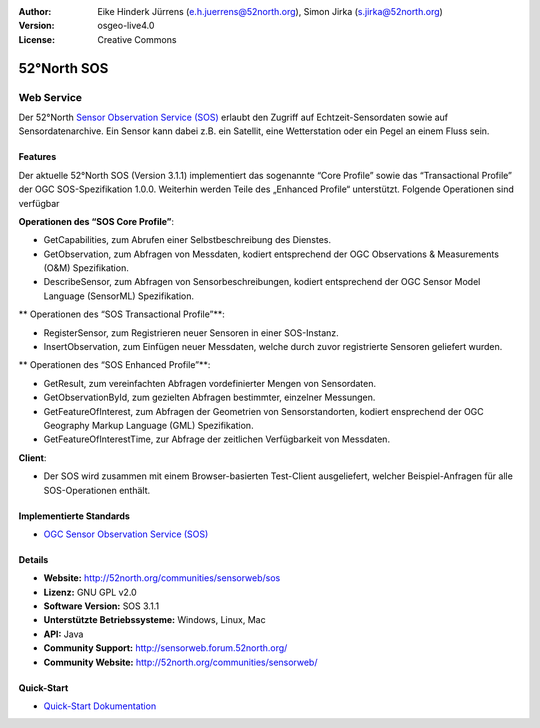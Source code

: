 :Author: Eike Hinderk Jürrens (e.h.juerrens@52north.org), Simon Jirka (s.jirka@52north.org)
:Version: osgeo-live4.0
:License: Creative Commons

.. _52nSOS-overview:

.. image:: ../../images/project_logos/logo_52North_160.png
  :scale: 100 %
  :alt: project logo
  :align: right
  :target: http://52north.org/sos


52°North SOS
=============

Web Service
~~~~~~~~~~~

Der 52°North `Sensor Observation Service (SOS) <../standards/sos_overview.html>`_ 
erlaubt den Zugriff auf Echtzeit-Sensordaten sowie auf Sensordatenarchive. Ein Sensor kann dabei z.B. ein Satellit, eine Wetterstation oder ein Pegel an einem Fluss sein.

.. image:: ../../images/screenshots/1024x768/52n_sos_test_client.png
  :scale: 100 %
  :alt: Screenshot des SOS Test-Clients
  :align: right

Features
--------

Der aktuelle 52°North SOS (Version 3.1.1) implementiert das sogenannte “Core Profile” sowie das “Transactional Profile” der OGC SOS-Spezifikation 1.0.0. Weiterhin werden Teile des „Enhanced Profile“ unterstützt. Folgende Operationen sind verfügbar

**Operationen des “SOS Core Profile”**:

* GetCapabilities, zum Abrufen einer Selbstbeschreibung des Dienstes.
* GetObservation, zum Abfragen von Messdaten, kodiert entsprechend der OGC Observations & Measurements (O&M) Spezifikation.
* DescribeSensor, zum Abfragen von Sensorbeschreibungen, kodiert entsprechend der OGC Sensor Model Language (SensorML) Spezifikation.

** Operationen des “SOS Transactional Profile”**:

* RegisterSensor, zum Registrieren neuer Sensoren in einer SOS-Instanz.
* InsertObservation, zum Einfügen neuer Messdaten, welche durch zuvor registrierte Sensoren geliefert wurden.

** Operationen des “SOS Enhanced Profile”**:

* GetResult, zum vereinfachten Abfragen vordefinierter Mengen von Sensordaten.
* GetObservationById, zum gezielten Abfragen bestimmter, einzelner Messungen.
* GetFeatureOfInterest, zum Abfragen der Geometrien von Sensorstandorten, kodiert ensprechend der OGC Geography Markup Language (GML) Spezifikation.
* GetFeatureOfInterestTime, zur Abfrage der zeitlichen Verfügbarkeit von Messdaten.

**Client**:

* Der SOS wird zusammen mit einem Browser-basierten Test-Client ausgeliefert, welcher Beispiel-Anfragen für alle SOS-Operationen enthält.

Implementierte Standards
---------------------

* `OGC Sensor Observation Service (SOS) <http://www.ogcnetwork.net/SOS>`_

Details
-------

* **Website:** http://52north.org/communities/sensorweb/sos

* **Lizenz:** GNU GPL v2.0

* **Software Version:** SOS 3.1.1

* **Unterstützte Betriebssysteme:** Windows, Linux, Mac

* **API:** Java

* **Community Support:** http://sensorweb.forum.52north.org/

* **Community Website:** http://52north.org/communities/sensorweb/

Quick-Start
----------

* `Quick-Start Dokumentation <../quickstart/52nSOS_quickstart.html>`_

